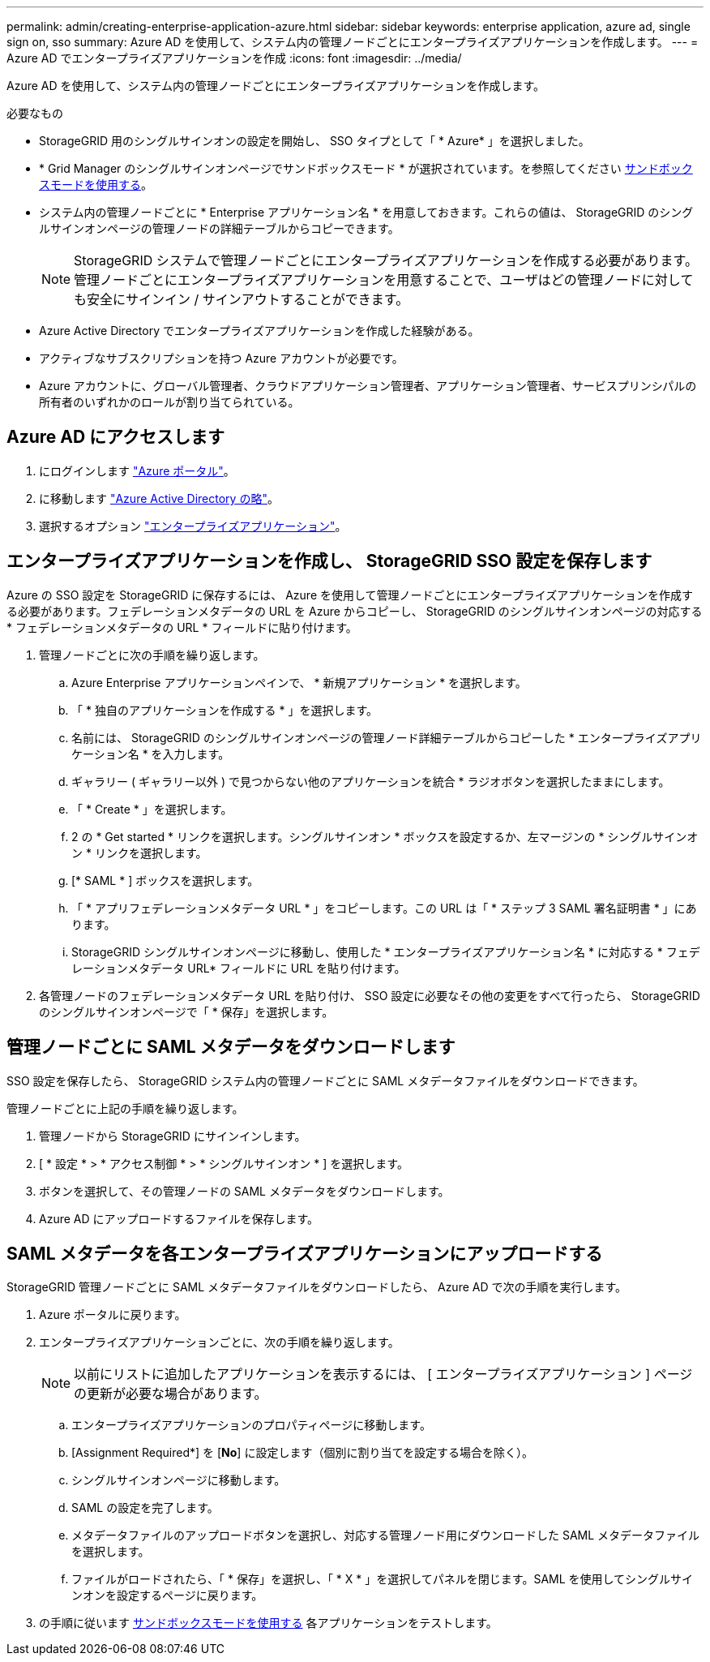 ---
permalink: admin/creating-enterprise-application-azure.html 
sidebar: sidebar 
keywords: enterprise application, azure ad, single sign on, sso 
summary: Azure AD を使用して、システム内の管理ノードごとにエンタープライズアプリケーションを作成します。 
---
= Azure AD でエンタープライズアプリケーションを作成
:icons: font
:imagesdir: ../media/


[role="lead"]
Azure AD を使用して、システム内の管理ノードごとにエンタープライズアプリケーションを作成します。

.必要なもの
* StorageGRID 用のシングルサインオンの設定を開始し、 SSO タイプとして「 * Azure* 」を選択しました。
* * Grid Manager のシングルサインオンページでサンドボックスモード * が選択されています。を参照してください xref:../admin/using-sandbox-mode.adoc[サンドボックスモードを使用する]。
* システム内の管理ノードごとに * Enterprise アプリケーション名 * を用意しておきます。これらの値は、 StorageGRID のシングルサインオンページの管理ノードの詳細テーブルからコピーできます。
+

NOTE: StorageGRID システムで管理ノードごとにエンタープライズアプリケーションを作成する必要があります。管理ノードごとにエンタープライズアプリケーションを用意することで、ユーザはどの管理ノードに対しても安全にサインイン / サインアウトすることができます。

* Azure Active Directory でエンタープライズアプリケーションを作成した経験がある。
* アクティブなサブスクリプションを持つ Azure アカウントが必要です。
* Azure アカウントに、グローバル管理者、クラウドアプリケーション管理者、アプリケーション管理者、サービスプリンシパルの所有者のいずれかのロールが割り当てられている。




== Azure AD にアクセスします

. にログインします https://portal.azure.com["Azure ポータル"^]。
. に移動します https://portal.azure.com/#blade/Microsoft_AAD_IAM/ActiveDirectoryMenuBlade["Azure Active Directory の略"^]。
. 選択するオプション https://portal.azure.com/#blade/Microsoft_AAD_IAM/StartboardApplicationsMenuBlade/Overview/menuId/["エンタープライズアプリケーション"^]。




== エンタープライズアプリケーションを作成し、 StorageGRID SSO 設定を保存します

Azure の SSO 設定を StorageGRID に保存するには、 Azure を使用して管理ノードごとにエンタープライズアプリケーションを作成する必要があります。フェデレーションメタデータの URL を Azure からコピーし、 StorageGRID のシングルサインオンページの対応する * フェデレーションメタデータの URL * フィールドに貼り付けます。

. 管理ノードごとに次の手順を繰り返します。
+
.. Azure Enterprise アプリケーションペインで、 * 新規アプリケーション * を選択します。
.. 「 * 独自のアプリケーションを作成する * 」を選択します。
.. 名前には、 StorageGRID のシングルサインオンページの管理ノード詳細テーブルからコピーした * エンタープライズアプリケーション名 * を入力します。
.. ギャラリー ( ギャラリー以外 ) で見つからない他のアプリケーションを統合 * ラジオボタンを選択したままにします。
.. 「 * Create * 」を選択します。
.. 2 の * Get started * リンクを選択します。シングルサインオン * ボックスを設定するか、左マージンの * シングルサインオン * リンクを選択します。
.. [* SAML * ] ボックスを選択します。
.. 「 * アプリフェデレーションメタデータ URL * 」をコピーします。この URL は「 * ステップ 3 SAML 署名証明書 * 」にあります。
.. StorageGRID シングルサインオンページに移動し、使用した * エンタープライズアプリケーション名 * に対応する * フェデレーションメタデータ URL* フィールドに URL を貼り付けます。


. 各管理ノードのフェデレーションメタデータ URL を貼り付け、 SSO 設定に必要なその他の変更をすべて行ったら、 StorageGRID のシングルサインオンページで「 * 保存」を選択します。




== 管理ノードごとに SAML メタデータをダウンロードします

SSO 設定を保存したら、 StorageGRID システム内の管理ノードごとに SAML メタデータファイルをダウンロードできます。

管理ノードごとに上記の手順を繰り返します。

. 管理ノードから StorageGRID にサインインします。
. [ * 設定 * > * アクセス制御 * > * シングルサインオン * ] を選択します。
. ボタンを選択して、その管理ノードの SAML メタデータをダウンロードします。
. Azure AD にアップロードするファイルを保存します。




== SAML メタデータを各エンタープライズアプリケーションにアップロードする

StorageGRID 管理ノードごとに SAML メタデータファイルをダウンロードしたら、 Azure AD で次の手順を実行します。

. Azure ポータルに戻ります。
. エンタープライズアプリケーションごとに、次の手順を繰り返します。
+

NOTE: 以前にリストに追加したアプリケーションを表示するには、 [ エンタープライズアプリケーション ] ページの更新が必要な場合があります。

+
.. エンタープライズアプリケーションのプロパティページに移動します。
.. [Assignment Required*] を [*No*] に設定します（個別に割り当てを設定する場合を除く）。
.. シングルサインオンページに移動します。
.. SAML の設定を完了します。
.. メタデータファイルのアップロードボタンを選択し、対応する管理ノード用にダウンロードした SAML メタデータファイルを選択します。
.. ファイルがロードされたら、「 * 保存」を選択し、「 * X * 」を選択してパネルを閉じます。SAML を使用してシングルサインオンを設定するページに戻ります。


. の手順に従います xref:../admin/using-sandbox-mode.adoc[サンドボックスモードを使用する] 各アプリケーションをテストします。

